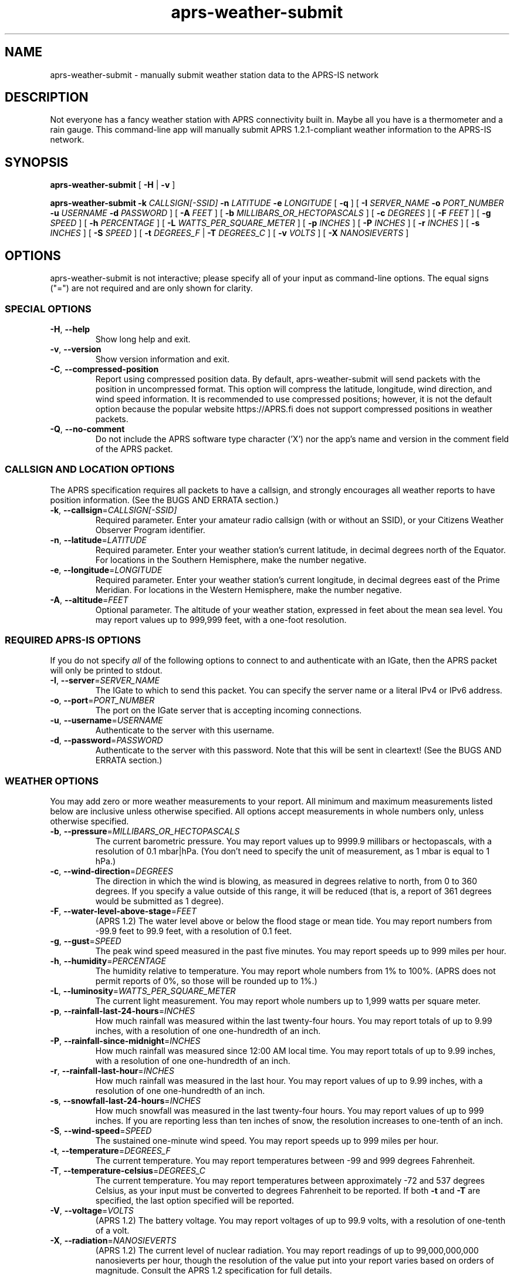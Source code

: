 .\" aprs-weather-submit version 1.5
.\" Copyright (c) 2019-2022 Colin Cogle
.\"
.\" This file, aprs-weather-submit.1, is part of aprs-weather-submit.
.\" 
.\" aprs-weather-submit is free software: you can redistribute it and/or
.\" modify it under the terms of the GNU General Public License as published
.\" by the Free Software Foundation, either version 3 of the License, or
.\" (at your option) any later version.
.\"
.\" aprs-weather-submit is distributed in the hope that it will be useful,
.\" but WITHOUT ANY WARRANTY; without even the implied warranty of
.\" MERCHANTABILITY or FITNESS FOR A PARTICULAR PURPOSE.  See the
.\" GNU General Public License for more details.
.\"
.\" You should have received a copy of the GNU General Public License
.\" along with aprs-weather-submit. If not, see <https://www.gnu.org/licenses/>.
.\"
.\" (This page is best viewed with the command: groff -man)
.\"
.TH aprs\-weather\-submit 1 "aprs-weather-submit" "Unreleased" "Version 1.5"
.SH NAME
aprs\-weather\-submit \- manually submit weather station data to the APRS-IS network
.SH DESCRIPTION
Not everyone has a fancy weather station with APRS connectivity built in.
Maybe all you have is a thermometer and a rain gauge.
This command-line app will manually submit APRS 1.2.1-compliant weather information to the APRS-IS network.
.SH SYNOPSIS
.PP
.BR aprs\-weather\-submit " [" " \-H " | " \-v " ]
.PP
.BI "aprs\-weather\-submit \-k " CALLSIGN[-SSID] " \-n " LATITUDE " \-e " LONGITUDE
.RB " [" " \-q " "]"
[
.BI "\-I " SERVER_NAME " \-o " PORT_NUMBER " \-u " USERNAME " \-d " PASSWORD
]
.RB [ " \-A "
.IR FEET " ]\:"
.RB [ " \-b "
.IR MILLIBARS_OR_HECTOPASCALS " ]\:"
.RB [ " \-c "
.IR DEGREES " ]\:"
.RB [ " \-F "
.IR FEET " ]\:"
.RB [ " \-g "
.IR SPEED " ]\:"
.RB [ " \-h "
.IR PERCENTAGE " ]\:"
.RB [ " \-L "
.IR WATTS_PER_SQUARE_METER " ]\:"
.RB [ " \-p "
.IR INCHES " ]\:"
.RB [ " \-P "
.IR INCHES " ]\:"
.RB [ " \-r "
.IR INCHES " ]\:"
.RB [ " \-s "
.IR INCHES " ]\:"
.RB [ " \-S "
.IR SPEED " ]\:"
.RB [ " \-t "
.IR DEGREES_F " | " 
.B "\-T "
.IR DEGREES_C " ]\:"
.RB [ " \-v "
.IR VOLTS " ]\:"
.RB [ " \-X "
.IR NANOSIEVERTS " ]\:"

.SH OPTIONS
aprs-weather-submit is not interactive;
please specify all of your input as command-line options.
The equal signs ("=") are not required and are only shown for clarity.

.SS SPECIAL OPTIONS
.TP
.BR \-H ", " \-\-help
Show long help and exit.
.TP
.BR \-v ", " \-\-version
Show version information and exit.
.TP
.BR \-C ", " \-\-compressed\-position
Report using compressed position data.
By default, aprs\-weather\-submit will send packets with the position in uncompressed format.
This option will compress the latitude, longitude, wind direction, and wind speed information.
It is recommended to use compressed positions;  however, it is not the default option because the popular website https://APRS.fi does not support compressed positions in weather packets.
.TP
.BR \-Q ", " \-\-no\-comment
Do not include the APRS software type character ('X') nor the app's name and version in the comment field of the APRS packet.

.SS CALLSIGN AND LOCATION OPTIONS
The APRS specification requires all packets to have a callsign, and strongly encourages all weather reports to have position information.
(See the BUGS AND ERRATA section.)
.TP
.BR \-k ", " \-\-callsign =\fICALLSIGN[-SSID]\fP
Required parameter.
Enter your amateur radio callsign (with or without an SSID), or your Citizens Weather Observer Program identifier.
.TP
.BR \-n ", " \-\-latitude =\fILATITUDE\fP
Required parameter.
Enter your weather station's current latitude, in decimal degrees north of the Equator.
For locations in the Southern Hemisphere, make the number negative.
.TP
.BR \-e ", " \-\-longitude =\fILONGITUDE\fP
Required parameter.
Enter your weather station's current longitude, in decimal degrees east of the Prime Meridian.
For locations in the Western Hemisphere, make the number negative.
.TP
.BR \-A ", " \-\-altitude =\fIFEET\fP
Optional parameter.
The altitude of your weather station, expressed in feet about the mean sea level.
You may report values up to 999,999 feet, with a one-foot resolution.

.SS REQUIRED APRS-IS OPTIONS
If you do not specify \fIall\fP of the following options to connect to and authenticate with an IGate, then the APRS packet will only be printed to stdout.
.TP
.BR \-I ", " \-\-server =\fISERVER_NAME\fP
The IGate to which to send this packet.
You can specify the server name or a literal IPv4 or IPv6 address.
.TP
.BR \-o ", " \-\-port =\fIPORT_NUMBER\fP
The port on the IGate server that is accepting incoming connections.
.TP
.BR \-u ", " \-\-username =\fIUSERNAME\fP
Authenticate to the server with this username.
.TP
.BR \-d ", " \-\-password =\fIPASSWORD\fP
Authenticate to the server with this password.
Note that this will be sent in cleartext!
(See the BUGS AND ERRATA section.)

.SS WEATHER OPTIONS
You may add zero or more weather measurements to your report.
All minimum and maximum measurements listed below are inclusive unless otherwise specified.
All options accept measurements in whole numbers only, unless otherwise specified.
.TP
.BR \-b ", " \-\-pressure =\fIMILLIBARS_OR_HECTOPASCALS\fP
The current barometric pressure.
You may report values up to 9999.9 millibars or hectopascals, with a resolution of 0.1 mbar|hPa.
(You don't need to specify the unit of measurement, as 1 mbar is equal to 1 hPa.)
.TP
.BR \-c ", " \-\-wind\-direction =\fIDEGREES\fP
The direction in which the wind is blowing, as measured in degrees relative to north, from 0 to 360 degrees.
If you specify a value outside of this range, it will be reduced (that is, a report of 361 degrees would be submitted as 1 degree).
.TP
.BR \-F ", " \-\-water\-level\-above\-stage =\fIFEET\fP
(APRS 1.2)
The water level above or below the flood stage or mean tide.
You may report numbers from \-99.9 feet to 99.9 feet, with a resolution of 0.1 feet.
.TP
.BR \-g ", " \-\-gust =\fISPEED\fP
The peak wind speed measured in the past five minutes.
You may report speeds up to 999 miles per hour.
.TP
.BR \-h ", " \-\-humidity =\fIPERCENTAGE\fP
The humidity relative to temperature.
You may report whole numbers from 1% to 100%.
(APRS does not permit reports of 0%, so those will be rounded up to 1%.)
.TP
.BR \-L ", " \-\-luminosity =\fIWATTS_PER_SQUARE_METER\fP
The current light measurement.
You may report whole numbers up to 1,999 watts per square meter.
.TP
.BR \-p ", " \-\-rainfall\-last\-24\-hours =\fIINCHES\fP
How much rainfall was measured within the last twenty-four hours.
You may report totals of up to 9.99 inches, with a resolution of one one-hundredth of an inch.
.TP
.BR \-P ", " \-\-rainfall\-since\-midnight =\fIINCHES\fP
How much rainfall was measured since 12:00 AM local time.
You may report totals of up to 9.99 inches, with a resolution of one one-hundredth of an inch.
.TP
.BR \-r ", " \-\-rainfall\-last\-hour =\fIINCHES\fP
How much rainfall was measured in the last hour.
You may report values of up to 9.99 inches, with a resolution of one one-hundredth of an inch.
.TP
.BR \-s ", " \-\-snowfall\-last\-24\-hours =\fIINCHES\fP
How much snowfall was measured in the last twenty-four hours.
You may report values of up to 999 inches.
If you are reporting less than ten inches of snow, the resolution increases to one-tenth of an inch.
.TP
.BR \-S ", " \-\-wind\-speed =\fISPEED\fP
The sustained one-minute wind speed.
You may report speeds up to 999 miles per hour.
.TP
.BR \-t ", " \-\-temperature =\fIDEGREES_F\fP
The current temperature.
You may report temperatures between \-99 and 999 degrees Fahrenheit.
.TP
.BR \-T ", " \-\-temperature\-celsius =\fIDEGREES_C\fP
The current temperature.
You may report temperatures between approximately \-72 and 537 degrees Celsius, as your input must be converted to degrees Fahrenheit to be reported.
If both \fB-t\fP and \fB-T\fP are specified, the last option specified will be reported.
.TP
.BR \-V ", " \-\-voltage =\fIVOLTS\fP
(APRS 1.2)
The battery voltage.
You may report voltages of up to 99.9 volts, with a resolution of one-tenth of a volt.
.TP
.BR \-X ", " \-\-radiation =\fINANOSIEVERTS\fP
(APRS 1.2)
The current level of nuclear radiation.
You may report readings of up to 99,000,000,000 nanosieverts per hour, though the resolution of the value put into your report varies based on orders of magnitude.
Consult the APRS 1.2 specification for full details.
.SH EXAMPLES
.PP
If you were operating the ARRL's (theoretical) weather station at their headquarters and wanted to submit a temperature of 68 degrees Fahrenheit, no rainfall, and a westerly wind at about five miles per hour, use this command:
.nf
.RS
.B aprs\-weather\-submit \-k W1AW-13 \-n 41.714692 \-e -72.728514 \-I example-igate-server.foo \-o 12345 \-u hiram \-d percymaxim \-t 68 \-p 0 \-S 5 \-c 270
.RE
.fi
.PP
If you wanted to print an APRS packet showing the current barometric pressure of 990.1 mbar and a temperature of -1 degree Fahrenheit:
.nf
.RS
.B aprs\-weather\-submit \-k W1AW-13 \-n 41.714692 \-e -72.728514 \-b 990.1 \-t \-1 \-A 240
W1AW-13>APRS,TCPIP*:@090251z4142.88N/07243.71W_.../...t-01b09901/A=000240Xaprs-weather-submit/1.5
.RE
.fi
.PP
You could pipe the packet to another command, for example, one that would output it via a sound card into your radio:
.nf
.RS
.B aprs\-weather\-submit \-k W1AW-13 \-n 41.714692 \-e -72.728514 \-b 990.1 \-t \-1 \: | ./hypothetical\-send\-to\-radio\-app
.RE
.fi

.SH EXIT STATUS
.PP
.B EXIT_SUCCESS
If all inputs were correct and within the range,
all mandatory options were included,
and if \fIboth\fP the user specified APRS-IS IGate server information \fIand\fP the packet was submitted successfully,
then return \fBEXIT_SUCCESS\fP (0).
.PP
.B EXIT_FAILURE
Return \fBEXIT_FAILURE\fP (1) if something went wrong, including but not limited to:
bad parameters,
missing callsign,
missing position data,
weather measurements out of range,
failure to authenticate with the APRS-IS server,
failure to connect to the APRS-IS server,
or some other unexpected failure.
.SH BUGS AND ERRATA
.PP
This app does not allow submitting WinAPRS-style positionless weather reports as defined in APRS 1.0.
However, APRS 1.2.1 says that the raw and positionless formats are "strongly discouraged for use."
There are no plans to implement this deprecated functionality.
.PP
If this app was compiled with \fB--without-aprs-is\fR to remove all APRS-IS functionality, then the \fB--server\fR, \fB--port\fR, \fB--username\fR, and \fB--password\fR switches will be unavailable.  On top of that, using them will throw an error.  This is to be expected.
.PP
You cannot connect to an APRS-IS IGate that does \fInot\fP require authentication.
The developer assumed that all APRS-IS servers would want to authenticate people sending in data to be published to the entire world.
This will be fixed in a future release.
.PP
APRS-IS usernames and passwords, as well as your packet, are sent over the Internet in cleartext.
This app does not use TLS to secure the data in transit, nor is the developer aware of such a protocol.
(If secure APRS-IS exists, please let me know and I'll code it!)
.PP
Uncompressed positions were made the default option again as of version 1.4.  For backwards compatibility with older versions of this app, the undocumented \fB-0\fR and \fB--uncompressed-position\fR switches are still accepted (but they do nothing).

.SH NOTES
Some older apps and devices may unintentionally display the new APRS 1.2 measurements (radiation, water level, and voltage) as a comment rather than a measurement.
This is compliant with the APRS specification and not a bug in this app.

.SH STANDARDS CONFORMING TO
aprs-weather-submit compiles with APRS version 1.2.1, as documented in the following:
.TP
.UR http://\:www.aprs.org/\:doc/\:APRS101.PDF
"APRS Protocol Reference: Protocol Version 1.0" (29 Aug 2000)
.UE
.TP
"APRS Version 1.1 Errata" (3 Nov 2011)
.TP
.UR http://\:www.aprs.org/\:aprs11\:spec-wx.txt
"APRS Weather Specification Comments" (24 Mar 2011)
.UE
.TP
.UR http://\:www.aprs.org/\:aprs12/\:weather-new.txt
APRS Version 1.2.1, "Weather Updates to the Spec" (24 Mar 2011)
.UE

.SH AUTHOR AND COPYRIGHT
.BR aprs\-weather\-submit ", version 1.5"
.br
Copyright (c) 2019-2022 Colin Cogle.
.br
This program comes with ABSOLUTELY NO WARRANTY.
This is free software, and you are welcome to redistribute it under certain conditions.
See the
.UR https://\:www.gnu.org/\:licenses/
GNU General Public License (version\ 3.0)
.UE
for more details.
.PP
Bug reports and contributions should be made on this project's GitHub page:
.UR https://\:github.com/\:rhymeswithmogul/\:aprs-weather-submit
.I https://\:github.com/\:rhymeswithmogul/\:aprs-weather-submit
.UE
.PP
QRT. 73 de KC1HBK
